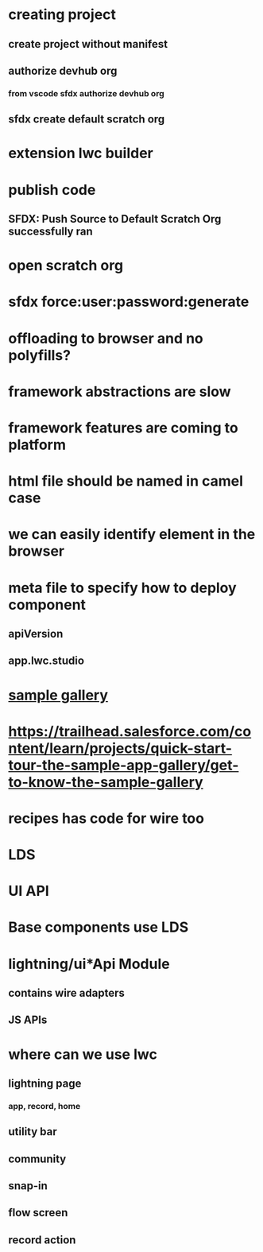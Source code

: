 * creating project
** create project without manifest
** authorize devhub org
*** from vscode sfdx authorize devhub org
** sfdx create default scratch org
* extension lwc builder
* publish code
** SFDX: Push Source to Default Scratch Org successfully ran
* open scratch org
* sfdx force:user:password:generate
* offloading to browser and no polyfills?
* framework abstractions are slow
* framework features are coming to platform
* html file should be named in camel case
* we can easily identify element in the browser
* meta file to specify how to deploy component
** apiVersion
** app.lwc.studio
* [[https://trailhead.salesforce.com/en/sample-gallery][sample gallery]]
* https://trailhead.salesforce.com/content/learn/projects/quick-start-tour-the-sample-app-gallery/get-to-know-the-sample-gallery
* recipes has code for wire too
* LDS
* UI API
* Base components use LDS
* lightning/ui*Api Module
** contains wire adapters
** JS APIs
* where can we use lwc
** lightning page
*** app, record, home
** utility bar
** community
** snap-in
** flow screen
** record action
